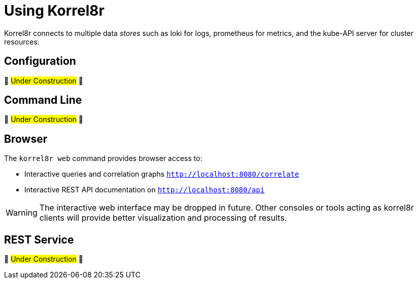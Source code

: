 [id="using-korrel8r"]
= Using Korrel8r

Korrel8r connects to multiple data _stores_ such as loki for logs, prometheus for metrics, and the kube-API server for cluster resources.

== Configuration

🚧 #Under Construction# 🚧
// TODO: default configuration & rules. Configure outside/inside cluster. Link to reference.#

== Command Line

🚧 #Under Construction# 🚧
// TODO: move from README, use default config.

== Browser

The `korrel8r web` command provides browser access to:

- Interactive queries and correlation graphs `http://localhost:8080/correlate`
- Interactive REST API documentation on `http://localhost:8080/api`

WARNING: The interactive web interface may be dropped in future.
Other consoles or tools acting as korrel8r clients will provide better visualization and processing of results.

== REST Service

🚧 #Under Construction# 🚧
// TODO: move from README. Link to reference. Curl examples of API, use swagger UI.#
